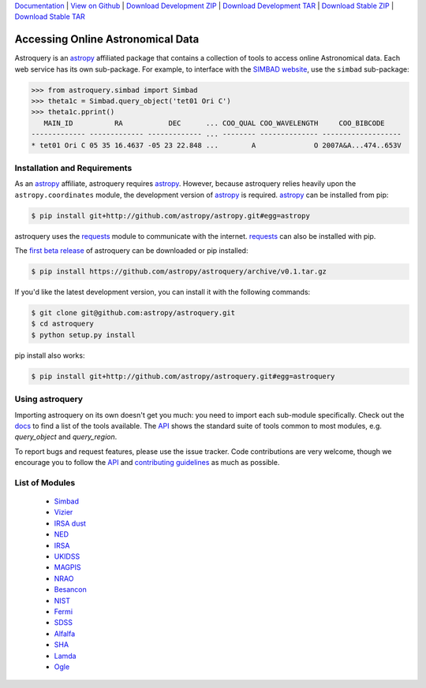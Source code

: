 `Documentation`_ |  `View on Github`_ |  `Download Development ZIP`_  |  `Download Development TAR`_  |  `Download Stable ZIP`_  |  `Download Stable TAR`_  


==================================
Accessing Online Astronomical Data
==================================

Astroquery is an `astropy <http://www.astropy.org>`_ affiliated package that
contains a collection of tools to access online Astronomical data. Each web
service has its own sub-package. For example, to interface with the `SIMBAD
website <http://simbad.u-strasbg.fr/simbad/>`_, use the ``simbad`` sub-package:

.. code-block:: python

    >>> from astroquery.simbad import Simbad
    >>> theta1c = Simbad.query_object('tet01 Ori C')
    >>> theta1c.pprint()
       MAIN_ID          RA           DEC      ... COO_QUAL COO_WAVELENGTH     COO_BIBCODE
    ------------- ------------- ------------- ... -------- -------------- -------------------
    * tet01 Ori C 05 35 16.4637 -05 23 22.848 ...        A              O 2007A&A...474..653V
        
Installation and Requirements    
-----------------------------


As an `astropy`_ affiliate, astroquery requires `astropy`_.  However, because
astroquery relies heavily upon the ``astropy.coordinates`` module, the
development version of `astropy`_ is required. `astropy`_ can be installed from
pip:

.. code-block:: bash

    $ pip install git+http://github.com/astropy/astropy.git#egg=astropy

astroquery uses the `requests <http://docs.python-requests.org/en/latest/>`_
module to communicate with the internet.  `requests`_ can also be installed with
pip.

The `first beta release`_ of astroquery can be downloaded or pip installed:

.. code-block:: bash

   $ pip install https://github.com/astropy/astroquery/archive/v0.1.tar.gz


If you'd like the latest development version, you can install it with the
following commands:

.. code-block:: bash

    $ git clone git@github.com:astropy/astroquery.git
    $ cd astroquery
    $ python setup.py install

pip install also works:

.. code-block:: bash

    $ pip install git+http://github.com/astropy/astroquery.git#egg=astroquery
    
Using astroquery
----------------
Importing astroquery on its own doesn't get you much: you need to import each
sub-module specifically.  Check out the `docs`_
to find a list of the tools available.  The `API
<http://astroquery.readthedocs.org/en/latest/astroquery/api.html>`_ 
shows the standard suite of tools common to most modules, e.g. `query_object`
and `query_region`.  

To report bugs and request features, please use the issue tracker.  Code
contributions are very welcome, though we encourage you to follow the `API`_
and `contributing guidelines
<https://github.com/astropy/astroquery/blob/master/CONTRIBUTING.rst>`_ as much
as possible.

List of Modules
---------------

  * `Simbad <http://astroquery.readthedocs.org/en/latest/simbad.html>`_
  * `Vizier <http://astroquery.readthedocs.org/en/latest/vizier.html>`_
  * `IRSA dust <http://astroquery.readthedocs.org/en/latest/irsa_dust.html>`_
  * `NED <http://astroquery.readthedocs.org/en/latest/ned.html>`_
  * `IRSA <http://astroquery.readthedocs.org/en/latest/irsa.html>`_
  * `UKIDSS <http://astroquery.readthedocs.org/en/latest/ukidss.html>`_
  * `MAGPIS <http://astroquery.readthedocs.org/en/latest/magpis.html>`_
  * `NRAO <http://astroquery.readthedocs.org/en/latest/nrao.html>`_
  * `Besancon <http://astroquery.readthedocs.org/en/latest/besancon.html>`_
  * `NIST <http://astroquery.readthedocs.org/en/latest/nist.html>`_
  * `Fermi <http://astroquery.readthedocs.org/en/latest/fermi.html>`_
  * `SDSS <http://astroquery.readthedocs.org/en/latest/sdss.html>`_
  * `Alfalfa <http://astroquery.readthedocs.org/en/latest/alfalfa.html>`_
  * `SHA <http://astroquery.readthedocs.org/en/latest/sha.html>`_
  * `Lamda <http://astroquery.readthedocs.org/en/latest/lamda.html>`_
  * `Ogle <http://astroquery.readthedocs.org/en/latest/ogle.html>`_

.. _Download Development ZIP: https://github.com/astropy/astroquery/zipball/master
.. _Download Development TAR: https://github.com/astropy/astroquery/tarball/master
.. _Download Stable ZIP: https://github.com/astropy/astroquery/zipball/stable
.. _Download Stable TAR: https://github.com/astropy/astroquery/tarball/stable
.. _View on Github: https://github.com/astropy/astroquery/
.. _docs: http://astroquery.readthedocs.org
.. _Documentation: http://astroquery.readthedocs.org
.. _first beta release: https://github.com/astropy/astroquery/tarball/v0.1

